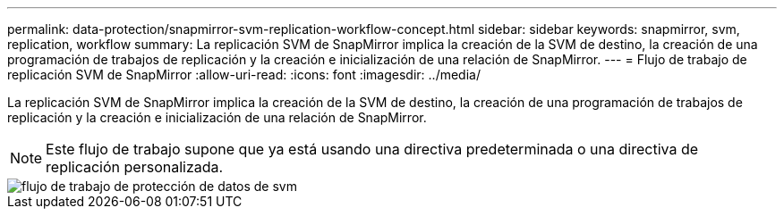 ---
permalink: data-protection/snapmirror-svm-replication-workflow-concept.html 
sidebar: sidebar 
keywords: snapmirror, svm, replication, workflow 
summary: La replicación SVM de SnapMirror implica la creación de la SVM de destino, la creación de una programación de trabajos de replicación y la creación e inicialización de una relación de SnapMirror. 
---
= Flujo de trabajo de replicación SVM de SnapMirror
:allow-uri-read: 
:icons: font
:imagesdir: ../media/


[role="lead"]
La replicación SVM de SnapMirror implica la creación de la SVM de destino, la creación de una programación de trabajos de replicación y la creación e inicialización de una relación de SnapMirror.

[NOTE]
====
Este flujo de trabajo supone que ya está usando una directiva predeterminada o una directiva de replicación personalizada.

====
image::../media/svm-data-protection-workflow.gif[flujo de trabajo de protección de datos de svm]
